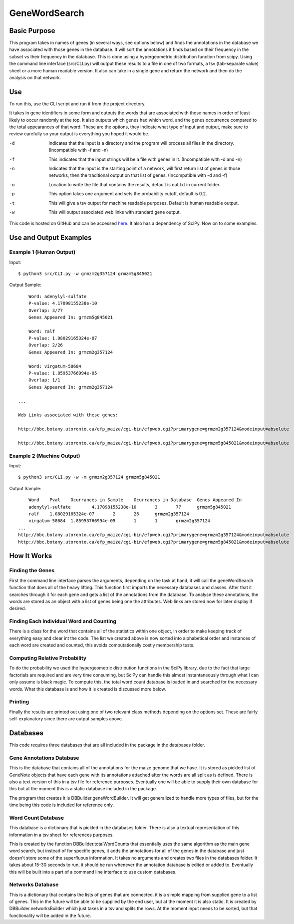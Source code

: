 GeneWordSearch
==============

Basic Purpose
-------------

This program takes in names of genes (in several ways, see options below) and finds the annotations in the database we have associated with those genes in the database. It will sort the annotations it finds based on their frequency in the subset vs their frequency in the database. This is done using a hypergeometric distribution function from scipy. Using the command line interface (src/CLI.py) will output these results to a file in one of two formats, a tsv (tab-separate value) sheet or a more human readable version. It also can take in a single gene and return the network and then do the analysis on that network.

Use
---

To run this, use the CLI script and run it from the project directory.

It takes in gene identifiers in some form and outputs the words that are associated with those names in order of least likely to occur randomly at the top. It also outputs which genes had which word, and the genes occurrence compared to the total appearances of that word. These are the options, they indicate what type of input and output, make sure to review carefully so your output is everything you hoped it would be.

-d	Indicates that the input is a directory and the program will process all files in the directory. (Incompatible with -f and -n)
-f	This indicates that the input strings will be a file with genes in it. (Incompatible with -d and -n)
-n	Indicates that the input is the starting point of a network, will first return list of genes in those networks, then the traditional output on that list of genes. (Incompatible with -d and -f)
-o	Location to write the file that contains the results, default is out.txt in current folder.
-p	This option takes one argument and sets the probability cutoff, default is 0.2.
-t	This will give a tsv output for machine readable purposes. Default is human readable output.
-w	This will output associated web links with standard gene output.

This code is hosted on GitHub and can be accessed  `here <https://github.com/monprin/geneWordSearch/>`_. It also has a dependency of SciPy. Now on to some examples.

Use and Output Examples
-----------------------

Example 1 (Human Output)
~~~~~~~~~~~~~~~~~~~~~~~~

Input:

::

    $ python3 src/CLI.py -w grmzm2g357124 grmzm5g845021

Output Sample:

::

	Word: adenylyl-sulfate
	P-value: 4.17098155238e-10
	Overlap: 3/77
	Genes Appeared In: grmzm5g845021

	Word: ralf
	P-value: 1.08029165324e-07
	Overlap: 2/26
	Genes Appeared In: grmzm2g357124

	Word: virgatum-58684
	P-value: 1.85953766994e-05
	Overlap: 1/1
	Genes Appeared In: grmzm2g357124

    ...
      
    Web Links associated with these genes:
    
    http://bbc.botany.utoronto.ca/efp_maize/cgi-bin/efpweb.cgi?primarygene=grmzm2g357124&modeinput=absolute
      
    http://bbc.botany.utoronto.ca/efp_maize/cgi-bin/efpweb.cgi?primarygene=grmzm5g845021&modeinput=absolute


Example 2 (Machine Output)
~~~~~~~~~~~~~~~~~~~~~~~~~~

Input:

::

    $ python3 src/CLI.py -w -m grmzm2g357124 grmzm5g845021

Output Sample:

::

	Word    Pval    Ocurrances in Sample    Ocurrances in Database  Genes Appeared In
	adenylyl-sulfate        4.17098155238e-10       3       77      grmzm5g845021
	ralf    1.08029165324e-07       2       26      grmzm2g357124
	virgatum-58684  1.85953766994e-05       1       1       grmzm2g357124
    ...
    http://bbc.botany.utoronto.ca/efp_maize/cgi-bin/efpweb.cgi?primarygene=grmzm2g357124&modeinput=absolute
    http://bbc.botany.utoronto.ca/efp_maize/cgi-bin/efpweb.cgi?primarygene=grmzm5g845021&modeinput=absolute

How It Works
------------

Finding the Genes
~~~~~~~~~~~~~~~~~

First the command line interface parses the arguments, depending on the task at hand, it will call the geneWordSearch function that does all of the heavy lifting. This function first imports the necessary databases and classes. After that it searches through it for each gene and gets a list of the annotations from the database. To analyse these annotations, the words are stored as an object with a list of genes being one the attributes. Web links are stored now for later display if desired.

Finding Each Individual Word and Counting
~~~~~~~~~~~~~~~~~~~~~~~~~~~~~~~~~~~~~~~~~~

There is a class for the word that contains all of the statistics within one object, in order to make keeping track of everything easy and clear int the code. The list we created above is now sorted into alphabetical order and instances of each word are created and counted, this avoids computationally costly membership tests.

Computing Relative Probability
~~~~~~~~~~~~~~~~~~~~~~~~~~~~~~

To do the probability we used the hypergeometric distribution functions in the SciPy library, due to the fact that large factorials are required and are very time consuming, but SciPy can handle this almost instantaneously through what I can only assume is black magic. To compute this, the total word count database is loaded in and searched for the necessary words. What this database is and how it is created is discussed more below.

Printing
~~~~~~~~

Finally the results are printed out using one of two relevant class methods depending on the options set. These are fairly self-explanatory since there are output samples above.

Databases
---------

This code requires three databases that are all included in the package in the databases folder.

Gene Annotations Database
~~~~~~~~~~~~~~~~~~~~~~~~~
This is the database that contains all of the annotations for the maize genome that we have. It is stored as pickled list of GeneNote objects that have each gene with its annotations attached after the words are all split as is defined. There is also a text version of this in a tsv file for reference purposes. Eventually one will be able to supply their own database for this but at the moment this is a static database included in the package.

The program that creates it is DBBuilder.geneWordBuilder. It will get generalized to handle more types of files, but for the time being this code is included for reference only.

Word Count Database
~~~~~~~~~~~~~~~~~~~

This database is a dictionary that is pickled in the databases folder. There is also a textual representation of this information in a tsv sheet for references purposes.

This is created by the function DBBuilder.totalWordCounts that essentially uses the same algorithm as the main gene word search, but instead of for specific genes, it adds the annotations for all of the genes in the database and just doesn't store some of the superfluous information. It takes no arguments and creates two files in the databases folder. It takes about 15-30 seconds to run, it should be run whenever the annotation database is edited or added to. Eventually this will be built into a part of a command line interface to use custom databases.

Networks Database
~~~~~~~~~~~~~~~~~

This is a dictionary that contains the lists of genes that are connected. it is a simple mapping from supplied gene to a list of genes. This in the future will be able to be supplied by the end user, but at the moment it is also static. It is created by DBBuilder.networksBuilder which just takes in a tsv and splits the rows. At the moment input needs to be sorted, but that functionality will be added in the future.

